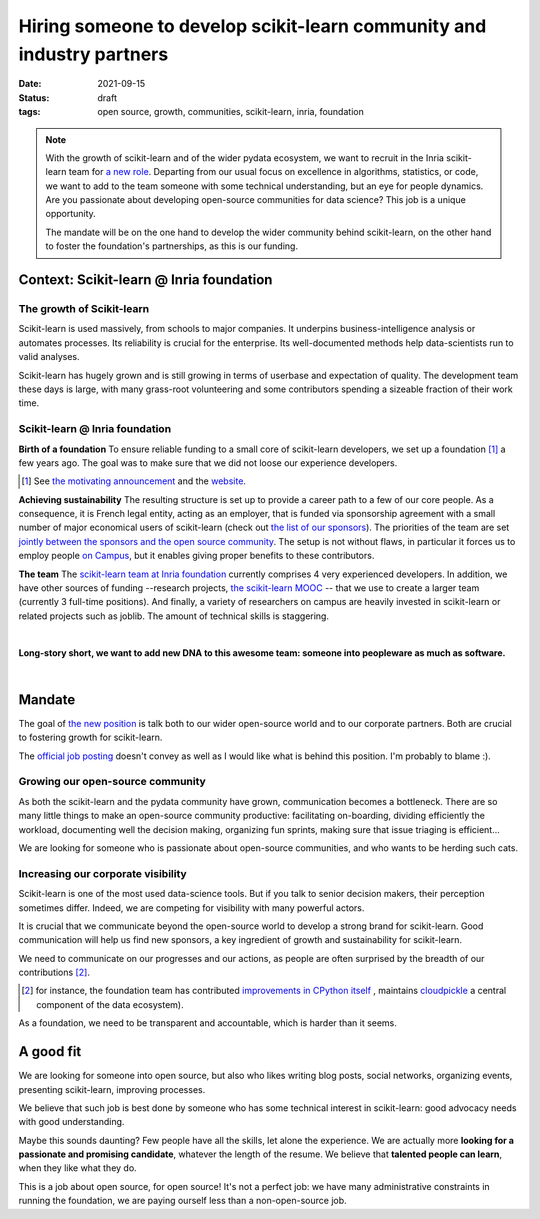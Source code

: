 =========================================================================
Hiring someone to develop scikit-learn community and industry partners
=========================================================================

:date: 2021-09-15
:status: draft
:tags: open source, growth, communities, scikit-learn, inria, foundation


.. note::

    With the growth of scikit-learn and of the wider pydata ecosystem, we
    want to recruit in the Inria scikit-learn team for `a new role
    <https://recrutement.inria.fr/public/classic/en/offres/2021-04058>`_.
    Departing from our usual focus on excellence in algorithms,
    statistics, or code, we want to add to the team someone with some
    technical understanding, but an eye for people dynamics. Are you
    passionate about developing open-source communities for data science?
    This job is a unique opportunity.

    The mandate will be on the one hand to develop the wider community
    behind scikit-learn, on the other hand to foster the foundation's
    partnerships, as this is our funding.

Context: Scikit-learn @ Inria foundation
=========================================

The growth of Scikit-learn
----------------------------

.. image:: attachments/scikit-learn-logo.png
   :align: right
   :width: 200



Scikit-learn is used massively, from schools to major companies. It
underpins business-intelligence analysis or automates processes. Its
reliability is crucial for the enterprise. Its well-documented methods
help data-scientists run to valid analyses.

Scikit-learn has hugely grown and is still growing in terms of userbase
and expectation of quality. The development team these days is large,
with many grass-root volunteering and some contributors spending a
sizeable fraction of their work time.

Scikit-learn @ Inria foundation
--------------------------------

**Birth of a foundation**
To ensure reliable funding to a small core of scikit-learn developers, we
set up a foundation [#]_ a few years ago. The goal was to make sure that
we did not loose our experience developers.

.. [#] See `the motivating announcement <http://gael-varoquaux.info/programming/a-foundation-for-scikit-learn-at-inria.html>`_ and the `website <https://scikit-learn.fondation-inria.fr>`_.

**Achieving sustainability**
The resulting structure is set up to provide a career path to a few of
our core people. As a consequence, it is French legal entity, acting as
an employer, that is funded via sponsorship agreement with a small number
of major economical users of scikit-learn (check out `the list of our
sponsors <https://scikit-learn.fondation-inria.fr>`_). The priorities of
the team are set `jointly between the sponsors and the open source
community
<https://scikit-learn.fondation-inria.fr/how-are-the-priorities-of-the-consortium-defined/>`_. The setup is not without flaws, in particular it forces us to employ people `on Campus <https://www.inria.fr/en/centre-inria-saclay-ile-de-france>`_, but it enables giving proper benefits to these contributors.

**The team** The `scikit-learn team at Inria foundation
<https://scikit-learn.fondation-inria.fr/people/>`_ currently comprises 4
very experienced developers. In addition, we have other sources of
funding --research projects, `the scikit-learn MOOC
<https://www.fun-mooc.fr/en/courses/machine-learning-python-scikit-learn/>`_ --
that we use to create a larger team (currently 3 full-time positions).
And finally, a variety of researchers on campus are heavily invested in
scikit-learn or related projects such as joblib. The amount of technical
skills is staggering.

|

**Long-story short, we want to add new DNA to this awesome team: someone
into peopleware as much as software.**

|

Mandate
========

The goal of `the new position
<https://recrutement.inria.fr/public/classic/en/offres/2021-04058>`_ is
talk both to our wider open-source world and to our corporate partners.
Both are crucial to fostering growth for scikit-learn.

The `official job posting
<https://recrutement.inria.fr/public/classic/en/offres/2021-04058>`_
doesn't convey as well as I would like what is behind this position. I'm
probably to blame :).

Growing our open-source community
----------------------------------

.. image:: attachments/herdingcats.jpg
   :align: right
   :width: 300


As both the scikit-learn and the pydata community have grown,
communication becomes a bottleneck. There are so many little things to
make an open-source community productive: facilitating on-boarding,
dividing efficiently the workload, documenting well the decision making,
organizing fun sprints, making sure that issue triaging is efficient...

We are looking for someone who is passionate about open-source
communities, and who wants to be herding such cats.

Increasing our corporate visibility
------------------------------------

Scikit-learn is one of the most used data-science tools. But if you talk
to senior decision makers, their perception sometimes differ. Indeed, we
are competing for visibility with many powerful actors.

It is crucial that we communicate beyond the open-source world to develop
a strong brand for scikit-learn. Good communication will help us find new
sponsors, a key ingredient of growth and sustainability for scikit-learn.

We need to communicate on our progresses and our actions, as people are
often surprised by the breadth of our contributions [#]_.

.. [#] for instance, the foundation team has contributed `improvements in
   CPython itself <https://youtu.be/UVL4LFy8ch0?t=1437>`_ , maintains
   `cloudpickle <https://github.com/cloudpipe/cloudpickle>`_ a central
   component of the data ecosystem).

As a foundation, we need to be transparent and accountable, which is
harder than it seems.


A good fit
===========

.. image:: attachments/one_man_band.jpg
   :align: right
   :width: 250
   :alt: One Man Band, CCby2.0 from randychiu
   :target: https://www.flickr.com/photos/randychiu/4602851011/


We are looking for someone into open source, but also who likes writing
blog posts, social networks, organizing events, presenting scikit-learn,
improving processes.

We believe that such job is best done by someone who has some technical
interest in scikit-learn: good advocacy needs with good understanding.


Maybe this sounds daunting? Few people have all the skills, let alone the
experience. We are actually more **looking for a passionate and promising
candidate**, whatever the length of the resume. We believe that
**talented people can learn**, when they like what they do.

This is a job about open source, for open source! It's not a perfect job:
we have many administrative constraints in running the foundation, we are
paying ourself less than a non-open-source job.


